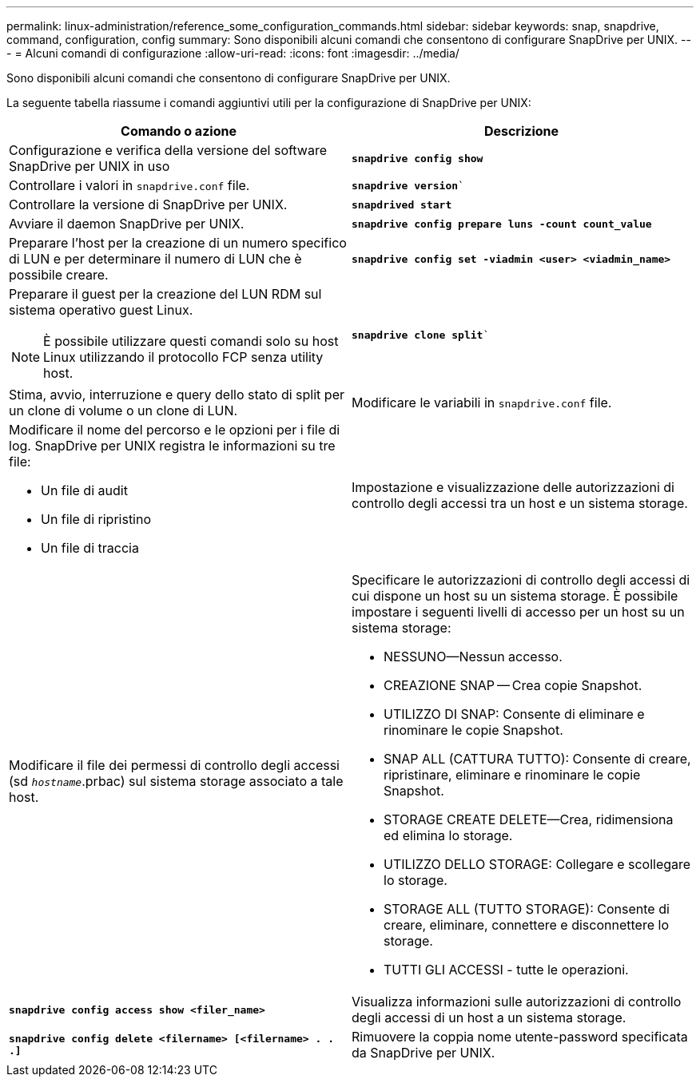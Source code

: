 ---
permalink: linux-administration/reference_some_configuration_commands.html 
sidebar: sidebar 
keywords: snap, snapdrive, command, configuration, config 
summary: Sono disponibili alcuni comandi che consentono di configurare SnapDrive per UNIX. 
---
= Alcuni comandi di configurazione
:allow-uri-read: 
:icons: font
:imagesdir: ../media/


[role="lead"]
Sono disponibili alcuni comandi che consentono di configurare SnapDrive per UNIX.

La seguente tabella riassume i comandi aggiuntivi utili per la configurazione di SnapDrive per UNIX:

|===
| Comando o azione | Descrizione 


 a| 
Configurazione e verifica della versione del software SnapDrive per UNIX in uso



 a| 
`*snapdrive config show*`
 a| 
Controllare i valori in `snapdrive.conf` file.



 a| 
`*snapdrive version*``
 a| 
Controllare la versione di SnapDrive per UNIX.



 a| 
`*snapdrived start*`
 a| 
Avviare il daemon SnapDrive per UNIX.



 a| 
`*snapdrive config prepare luns -count count_value*`
 a| 
Preparare l'host per la creazione di un numero specifico di LUN e per determinare il numero di LUN che è possibile creare.



 a| 
`*snapdrive config set -viadmin <user> <viadmin_name>*`
 a| 
Preparare il guest per la creazione del LUN RDM sul sistema operativo guest Linux.


NOTE: È possibile utilizzare questi comandi solo su host Linux utilizzando il protocollo FCP senza utility host.



 a| 
`*snapdrive clone split*``
 a| 
Stima, avvio, interruzione e query dello stato di split per un clone di volume o un clone di LUN.



 a| 
Modificare le variabili in `snapdrive.conf` file.
 a| 
Modificare il nome del percorso e le opzioni per i file di log. SnapDrive per UNIX registra le informazioni su tre file:

* Un file di audit
* Un file di ripristino
* Un file di traccia




 a| 
Impostazione e visualizzazione delle autorizzazioni di controllo degli accessi tra un host e un sistema storage.



 a| 
Modificare il file dei permessi di controllo degli accessi (sd `_hostname_`.prbac) sul sistema storage associato a tale host.
 a| 
Specificare le autorizzazioni di controllo degli accessi di cui dispone un host su un sistema storage. È possibile impostare i seguenti livelli di accesso per un host su un sistema storage:

* NESSUNO--Nessun accesso.
* CREAZIONE SNAP -- Crea copie Snapshot.
* UTILIZZO DI SNAP: Consente di eliminare e rinominare le copie Snapshot.
* SNAP ALL (CATTURA TUTTO): Consente di creare, ripristinare, eliminare e rinominare le copie Snapshot.
* STORAGE CREATE DELETE--Crea, ridimensiona ed elimina lo storage.
* UTILIZZO DELLO STORAGE: Collegare e scollegare lo storage.
* STORAGE ALL (TUTTO STORAGE): Consente di creare, eliminare, connettere e disconnettere lo storage.
* TUTTI GLI ACCESSI - tutte le operazioni.




 a| 
`*snapdrive config access show <filer_name>*`
 a| 
Visualizza informazioni sulle autorizzazioni di controllo degli accessi di un host a un sistema storage.



 a| 
`*snapdrive config delete <filername> [<filername> . . .]*`
 a| 
Rimuovere la coppia nome utente-password specificata da SnapDrive per UNIX.

|===
